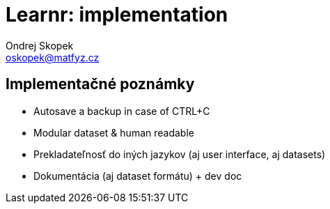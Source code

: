= Learnr: implementation
Ondrej Skopek <oskopek@matfyz.cz>

== Implementačné poznámky

* Autosave a backup in case of CTRL+C
* Modular dataset & human readable
* Prekladateľnosť do iných jazykov (aj user interface, aj datasets)
* Dokumentácia (aj dataset formátu) + dev doc

